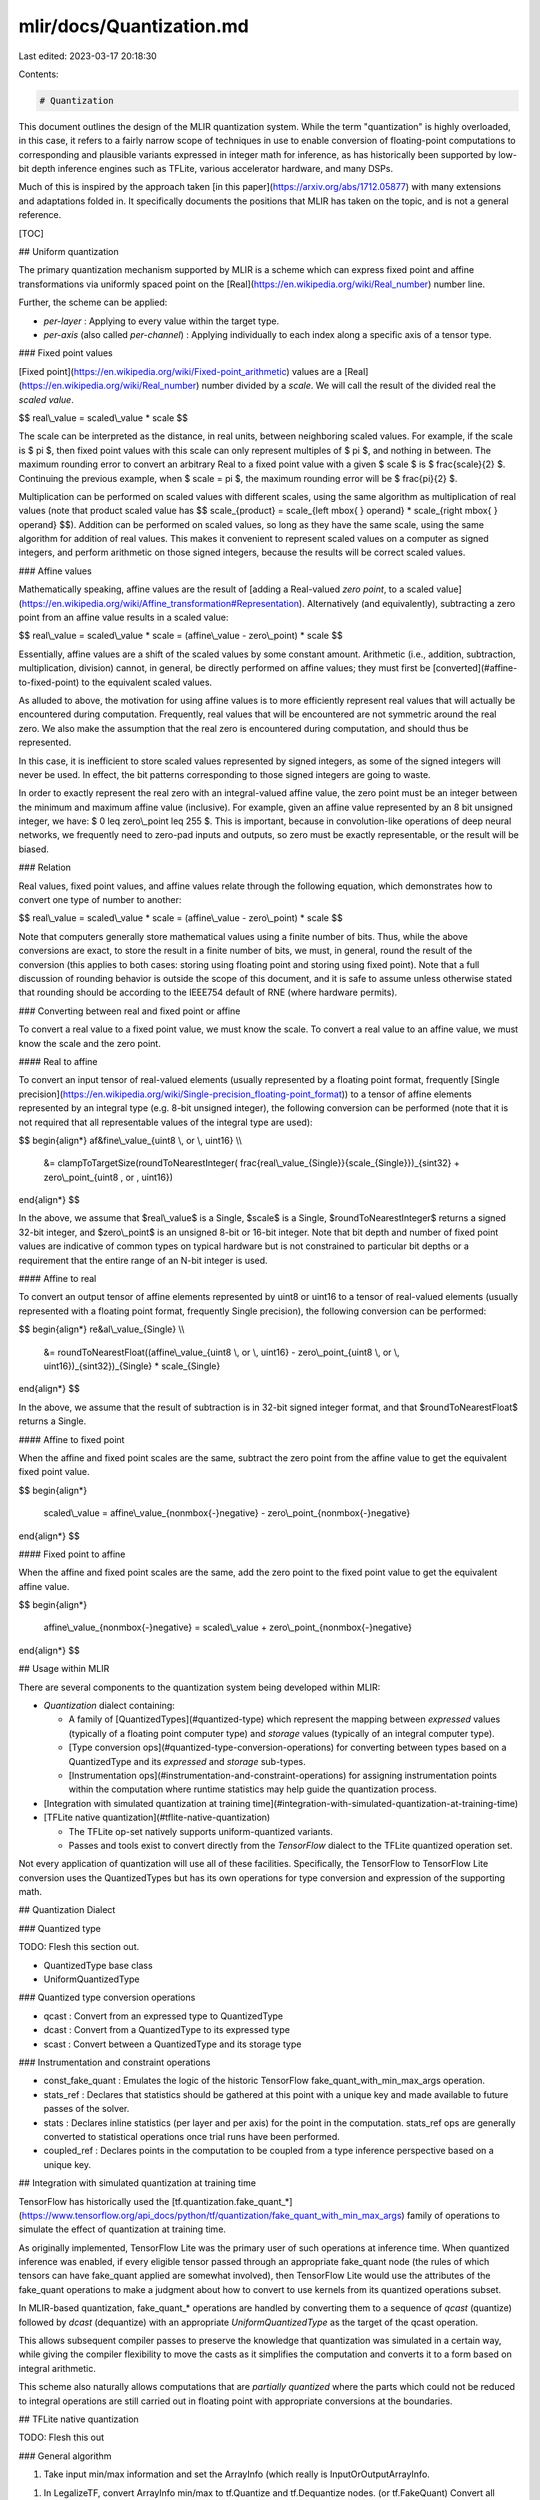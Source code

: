 mlir/docs/Quantization.md
=========================

Last edited: 2023-03-17 20:18:30

Contents:

.. code-block:: md

    # Quantization

This document outlines the design of the MLIR quantization system. While the
term "quantization" is highly overloaded, in this case, it refers to a fairly
narrow scope of techniques in use to enable conversion of floating-point
computations to corresponding and plausible variants expressed in integer math
for inference, as has historically been supported by low-bit depth inference
engines such as TFLite, various accelerator hardware, and many DSPs.

Much of this is inspired by the approach taken
[in this paper](https://arxiv.org/abs/1712.05877) with many extensions and
adaptations folded in. It specifically documents the positions that MLIR has
taken on the topic, and is not a general reference.

[TOC]

## Uniform quantization

The primary quantization mechanism supported by MLIR is a scheme which can
express fixed point and affine transformations via uniformly spaced point on the
[Real](https://en.wikipedia.org/wiki/Real_number) number line.

Further, the scheme can be applied:

*   *per-layer* : Applying to every value within the target type.
*   *per-axis* (also called *per-channel*) : Applying individually to each index
    along a specific axis of a tensor type.

### Fixed point values

[Fixed point](https://en.wikipedia.org/wiki/Fixed-point_arithmetic) values are a
[Real](https://en.wikipedia.org/wiki/Real_number) number divided by a *scale*.
We will call the result of the divided real the *scaled value*.

$$ real\\_value = scaled\\_value * scale $$

The scale can be interpreted as the distance, in real units, between neighboring
scaled values. For example, if the scale is $ \pi $, then fixed point values
with this scale can only represent multiples of $ \pi $, and nothing in
between. The maximum rounding error to convert an arbitrary Real to a fixed
point value with a given $ scale $ is $ \frac{scale}{2} $. Continuing the
previous example, when $ scale = \pi $, the maximum rounding error will be $
\frac{\pi}{2} $.

Multiplication can be performed on scaled values with different scales, using
the same algorithm as multiplication of real values (note that product scaled
value has $$ scale_{product} = scale_{left \mbox{ } operand} * scale_{right
\mbox{ } operand} $$). Addition can be performed on scaled values, so long as
they have the same scale, using the same algorithm for addition of real values.
This makes it convenient to represent scaled values on a computer as signed
integers, and perform arithmetic on those signed integers, because the results
will be correct scaled values.

### Affine values

Mathematically speaking, affine values are the result of
[adding a Real-valued *zero point*, to a scaled value](https://en.wikipedia.org/wiki/Affine_transformation#Representation).
Alternatively (and equivalently), subtracting a zero point from an affine value results in a
scaled value:

$$ real\\_value = scaled\\_value * scale = (affine\\_value - zero\\_point) * scale $$

Essentially, affine values are a shift of the scaled values by some constant
amount. Arithmetic (i.e., addition, subtraction, multiplication, division)
cannot, in general, be directly performed on affine values; they must first be
[converted](#affine-to-fixed-point) to the equivalent scaled values.

As alluded to above, the motivation for using affine values is to more
efficiently represent real values that will actually be encountered during
computation. Frequently, real values that will be encountered are not
symmetric around the real zero. We also make the assumption that the real zero
is encountered during computation, and should thus be represented.

In this case, it is inefficient to store scaled values represented by signed
integers, as some of the signed integers will never be used. In effect, the bit patterns
corresponding to those signed integers are going to waste.

In order to exactly represent the real zero with an integral-valued affine
value, the zero point must be an integer between the minimum and maximum affine
value (inclusive). For example, given an affine value represented by an 8 bit
unsigned integer, we have: $ 0 \leq zero\\_point \leq 255 $. This is important,
because in convolution-like operations of deep neural networks, we frequently
need to zero-pad inputs and outputs, so zero must be exactly representable, or
the result will be biased.

### Relation

Real values, fixed point values, and affine values relate through the following
equation, which demonstrates how to convert one type of number to another:

$$ real\\_value = scaled\\_value * scale = (affine\\_value - zero\\_point) * scale $$

Note that computers generally store mathematical values using a finite number of
bits. Thus, while the above conversions are exact, to store the result in a
finite number of bits, we must, in general, round the result of the conversion
(this applies to both cases: storing using floating point and storing using
fixed point). Note that a full discussion of rounding behavior is outside the
scope of this document, and it is safe to assume unless otherwise stated that
rounding should be according to the IEEE754 default of RNE (where hardware
permits).

### Converting between real and fixed point or affine

To convert a real value to a fixed point value, we must know the scale. To
convert a real value to an affine value, we must know the scale and the zero point.

#### Real to affine

To convert an input tensor of real-valued elements (usually represented by a
floating point format, frequently
[Single precision](https://en.wikipedia.org/wiki/Single-precision_floating-point_format))
to a tensor of affine elements represented by an integral type (e.g. 8-bit
unsigned integer), the following conversion can be performed (note that it is
not required that all representable values of the integral type are used):

$$
\begin{align*}
af&fine\\_value_{uint8 \\, or \\, uint16} \\\\
      &= clampToTargetSize(roundToNearestInteger( \frac{real\\_value_{Single}}{scale_{Single}})_{sint32} + zero\\_point_{uint8 \, or \, uint16})
\end{align*}
$$

In the above, we assume that $real\\_value$ is a Single, $scale$ is a Single,
$roundToNearestInteger$ returns a signed 32-bit integer, and $zero\\_point$
is an unsigned 8-bit or 16-bit integer. Note that bit depth and number of fixed
point values are indicative of common types on typical hardware but is not
constrained to particular bit depths or a requirement that the entire range of
an N-bit integer is used.

#### Affine to real

To convert an output tensor of affine elements represented by uint8
or uint16 to a tensor of real-valued elements (usually represented with a
floating point format, frequently Single precision), the following conversion
can be performed:

$$
\begin{align*}
re&al\\_value_{Single} \\\\
      &= roundToNearestFloat((affine\\_value_{uint8 \\, or \\, uint16} - zero\\_point_{uint8 \\, or \\, uint16})_{sint32})_{Single} * scale_{Single}
\end{align*}
$$

In the above, we assume that the result of subtraction is in 32-bit signed
integer format, and that $roundToNearestFloat$ returns a Single.

#### Affine to fixed point

When the affine and fixed point scales are the same, subtract the zero point
from the affine value to get the equivalent fixed point value.

$$
\begin{align*}
  scaled\\_value = affine\\_value_{non\mbox{-}negative} - zero\\_point_{non\mbox{-}negative}
\end{align*}
$$

#### Fixed point to affine

When the affine and fixed point scales are the same, add the zero point to the
fixed point value to get the equivalent affine value.

$$
\begin{align*}
  affine\\_value_{non\mbox{-}negative} = scaled\\_value + zero\\_point_{non\mbox{-}negative}
\end{align*}
$$

## Usage within MLIR

There are several components to the quantization system being developed within
MLIR:

*   *Quantization* dialect containing:

    *   A family of [QuantizedTypes](#quantized-type) which represent the
        mapping between *expressed* values (typically of a floating point
        computer type) and *storage* values (typically of an integral computer
        type).
    *   [Type conversion ops](#quantized-type-conversion-operations) for converting
        between types based on a QuantizedType and its *expressed* and *storage*
        sub-types.
    *   [Instrumentation ops](#instrumentation-and-constraint-operations) for assigning
        instrumentation points within the computation where runtime statistics
        may help guide the quantization process.

*   [Integration with simulated quantization at training time](#integration-with-simulated-quantization-at-training-time)

*   [TFLite native quantization](#tflite-native-quantization)

    *   The TFLite op-set natively supports uniform-quantized variants.
    *   Passes and tools exist to convert directly from the *TensorFlow* dialect
        to the TFLite quantized operation set.

Not every application of quantization will use all of these facilities. Specifically, the
TensorFlow to TensorFlow Lite conversion uses the QuantizedTypes but has its own
operations for type conversion and expression of the supporting math.

## Quantization Dialect

### Quantized type

TODO: Flesh this section out.

*   QuantizedType base class
*   UniformQuantizedType

### Quantized type conversion operations

*   qcast : Convert from an expressed type to QuantizedType
*   dcast : Convert from a QuantizedType to its expressed type
*   scast : Convert between a QuantizedType and its storage type

### Instrumentation and constraint operations

*   const_fake_quant : Emulates the logic of the historic TensorFlow
    fake_quant_with_min_max_args operation.
*   stats_ref : Declares that statistics should be gathered at this point with a
    unique key and made available to future passes of the solver.
*   stats : Declares inline statistics (per layer and per axis) for the point in
    the computation. stats_ref ops are generally converted to statistical operations once
    trial runs have been performed.
*   coupled_ref : Declares points in the computation to be coupled from a type
    inference perspective based on a unique key.

## Integration with simulated quantization at training time

TensorFlow has historically used the
[tf.quantization.fake_quant_\*](https://www.tensorflow.org/api_docs/python/tf/quantization/fake_quant_with_min_max_args)
family of operations to simulate the effect of quantization at training time.

As originally implemented, TensorFlow Lite was the primary user of such
operations at inference time. When quantized inference was enabled, if every
eligible tensor passed through an appropriate fake_quant node (the rules of
which tensors can have fake_quant applied are somewhat involved), then
TensorFlow Lite would use the attributes of the fake_quant operations to make a
judgment about how to convert to use kernels from its quantized operations subset.

In MLIR-based quantization, fake_quant_\* operations are handled by converting them to
a sequence of *qcast* (quantize) followed by *dcast* (dequantize) with an
appropriate *UniformQuantizedType* as the target of the qcast operation.

This allows subsequent compiler passes to preserve the knowledge that
quantization was simulated in a certain way, while giving the compiler
flexibility to move the casts as it simplifies the computation and converts it
to a form based on integral arithmetic.

This scheme also naturally allows computations that are *partially quantized*
where the parts which could not be reduced to integral operations are still carried out
in floating point with appropriate conversions at the boundaries.

## TFLite native quantization

TODO: Flesh this out

### General algorithm

1.  Take input min/max information and set the ArrayInfo (which really is
    InputOrOutputArrayInfo.
1.  In LegalizeTF, convert ArrayInfo min/max to tf.Quantize and tf.Dequantize
    nodes. (or tf.FakeQuant) Convert all constant FakeQuants to (tf.FQ -> tfl.Q
    -> tfl.DQ).
1.  Hardcode logic/propagation needs to happen here.
1.  Run TF constant folding.
1.  In PrepareTFL, convert all tf.FQ to (tfl.Q -> tfl.DQ).
1.  Run quantization pass that take (tfl.DQ (for both input and weights) -> op
    -> tfl.Q) and replaces with (op). Also replace (constant_float -> tfl.Q)
    with (constant_quant).


